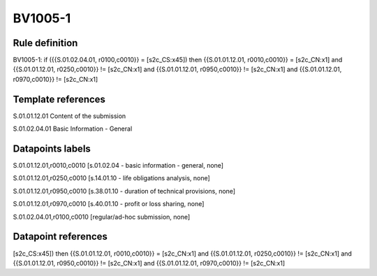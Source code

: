 ========
BV1005-1
========

Rule definition
---------------

BV1005-1: if ({{S.01.02.04.01, r0100,c0010}} = [s2c_CS:x45]) then {{S.01.01.12.01, r0010,c0010}} = [s2c_CN:x1] and {{S.01.01.12.01, r0250,c0010}} != [s2c_CN:x1] and {{S.01.01.12.01, r0950,c0010}} != [s2c_CN:x1] and {{S.01.01.12.01, r0970,c0010}} != [s2c_CN:x1]


Template references
-------------------

S.01.01.12.01 Content of the submission

S.01.02.04.01 Basic Information - General


Datapoints labels
-----------------

S.01.01.12.01,r0010,c0010 [s.01.02.04 - basic information - general, none]

S.01.01.12.01,r0250,c0010 [s.14.01.10 - life obligations analysis, none]

S.01.01.12.01,r0950,c0010 [s.38.01.10 - duration of technical provisions, none]

S.01.01.12.01,r0970,c0010 [s.40.01.10 - profit or loss sharing, none]

S.01.02.04.01,r0100,c0010 [regular/ad-hoc submission, none]



Datapoint references
--------------------

[s2c_CS:x45]) then {{S.01.01.12.01, r0010,c0010}} = [s2c_CN:x1] and {{S.01.01.12.01, r0250,c0010}} != [s2c_CN:x1] and {{S.01.01.12.01, r0950,c0010}} != [s2c_CN:x1] and {{S.01.01.12.01, r0970,c0010}} != [s2c_CN:x1]